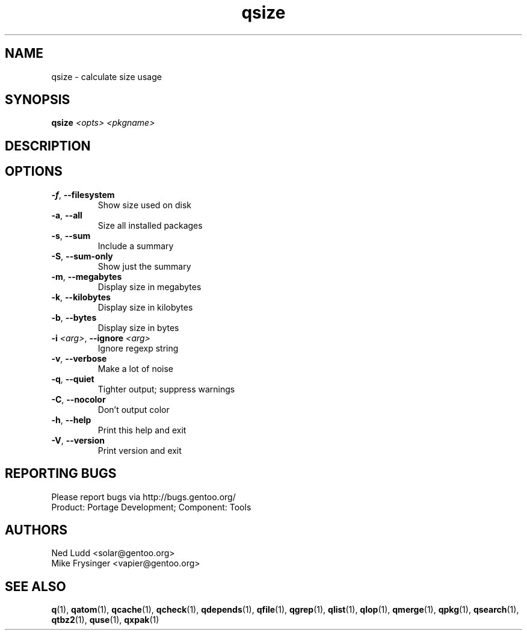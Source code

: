 .TH qsize "1" "Sep 2013" "Gentoo Foundation" "qsize"
.SH NAME
qsize \- calculate size usage
.SH SYNOPSIS
.B qsize
\fI<opts> <pkgname>\fR
.SH DESCRIPTION

.SH OPTIONS
.TP
\fB\-f\fR, \fB\-\-filesystem\fR
Show size used on disk
.TP
\fB\-a\fR, \fB\-\-all\fR
Size all installed packages
.TP
\fB\-s\fR, \fB\-\-sum\fR
Include a summary
.TP
\fB\-S\fR, \fB\-\-sum\-only\fR
Show just the summary
.TP
\fB\-m\fR, \fB\-\-megabytes\fR
Display size in megabytes
.TP
\fB\-k\fR, \fB\-\-kilobytes\fR
Display size in kilobytes
.TP
\fB\-b\fR, \fB\-\-bytes\fR
Display size in bytes
.TP
\fB\-i\fR \fI<arg>\fR, \fB\-\-ignore\fR \fI<arg>\fR
Ignore regexp string
.TP
\fB\-v\fR, \fB\-\-verbose\fR
Make a lot of noise
.TP
\fB\-q\fR, \fB\-\-quiet\fR
Tighter output; suppress warnings
.TP
\fB\-C\fR, \fB\-\-nocolor\fR
Don't output color
.TP
\fB\-h\fR, \fB\-\-help\fR
Print this help and exit
.TP
\fB\-V\fR, \fB\-\-version\fR
Print version and exit

.SH "REPORTING BUGS"
Please report bugs via http://bugs.gentoo.org/
.br
Product: Portage Development; Component: Tools
.SH AUTHORS
.nf
Ned Ludd <solar@gentoo.org>
Mike Frysinger <vapier@gentoo.org>
.fi
.SH "SEE ALSO"
.BR q (1),
.BR qatom (1),
.BR qcache (1),
.BR qcheck (1),
.BR qdepends (1),
.BR qfile (1),
.BR qgrep (1),
.BR qlist (1),
.BR qlop (1),
.BR qmerge (1),
.BR qpkg (1),
.BR qsearch (1),
.BR qtbz2 (1),
.BR quse (1),
.BR qxpak (1)
